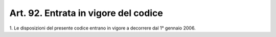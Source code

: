 .. _art92:

Art. 92. Entrata in vigore del codice
^^^^^^^^^^^^^^^^^^^^^^^^^^^^^^^^^^^^^



1\. Le disposizioni del presente codice entrano in vigore a decorrere dal 1° gennaio 2006.
